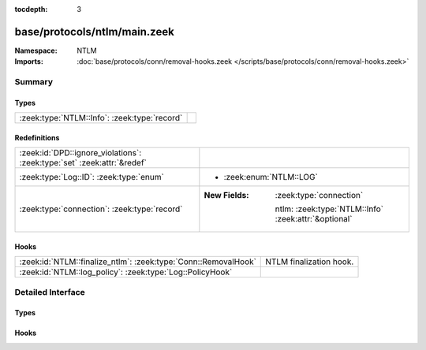 :tocdepth: 3

base/protocols/ntlm/main.zeek
=============================
.. zeek:namespace:: NTLM


:Namespace: NTLM
:Imports: :doc:`base/protocols/conn/removal-hooks.zeek </scripts/base/protocols/conn/removal-hooks.zeek>`

Summary
~~~~~~~
Types
#####
============================================ =
:zeek:type:`NTLM::Info`: :zeek:type:`record` 
============================================ =

Redefinitions
#############
======================================================================= ======================================================
:zeek:id:`DPD::ignore_violations`: :zeek:type:`set` :zeek:attr:`&redef` 
:zeek:type:`Log::ID`: :zeek:type:`enum`                                 
                                                                        
                                                                        * :zeek:enum:`NTLM::LOG`
:zeek:type:`connection`: :zeek:type:`record`                            
                                                                        
                                                                        :New Fields: :zeek:type:`connection`
                                                                        
                                                                          ntlm: :zeek:type:`NTLM::Info` :zeek:attr:`&optional`
======================================================================= ======================================================

Hooks
#####
============================================================== =======================
:zeek:id:`NTLM::finalize_ntlm`: :zeek:type:`Conn::RemovalHook` NTLM finalization hook.
:zeek:id:`NTLM::log_policy`: :zeek:type:`Log::PolicyHook`      
============================================================== =======================


Detailed Interface
~~~~~~~~~~~~~~~~~~
Types
#####
.. zeek:type:: NTLM::Info
   :source-code: base/protocols/ntlm/main.zeek 10 38

   :Type: :zeek:type:`record`

      ts: :zeek:type:`time` :zeek:attr:`&log`
         Timestamp for when the event happened.

      uid: :zeek:type:`string` :zeek:attr:`&log`
         Unique ID for the connection.

      id: :zeek:type:`conn_id` :zeek:attr:`&log`
         The connection's 4-tuple of endpoint addresses/ports.

      username: :zeek:type:`string` :zeek:attr:`&log` :zeek:attr:`&optional`
         Username given by the client.

      hostname: :zeek:type:`string` :zeek:attr:`&log` :zeek:attr:`&optional`
         Hostname given by the client.

      domainname: :zeek:type:`string` :zeek:attr:`&log` :zeek:attr:`&optional`
         Domainname given by the client.

      server_nb_computer_name: :zeek:type:`string` :zeek:attr:`&log` :zeek:attr:`&optional`
         NetBIOS name given by the server in a CHALLENGE.

      server_dns_computer_name: :zeek:type:`string` :zeek:attr:`&log` :zeek:attr:`&optional`
         DNS name given by the server in a CHALLENGE.

      server_tree_name: :zeek:type:`string` :zeek:attr:`&log` :zeek:attr:`&optional`
         Tree name given by the server in a CHALLENGE.

      success: :zeek:type:`bool` :zeek:attr:`&log` :zeek:attr:`&optional`
         Indicate whether or not the authentication was successful.

      done: :zeek:type:`bool` :zeek:attr:`&default` = ``F`` :zeek:attr:`&optional`
         Internally used field to indicate if the login attempt
         has already been logged.


Hooks
#####
.. zeek:id:: NTLM::finalize_ntlm
   :source-code: base/protocols/ntlm/main.zeek 117 123

   :Type: :zeek:type:`Conn::RemovalHook`

   NTLM finalization hook.  Remaining NTLM info may get logged when it's called.

.. zeek:id:: NTLM::log_policy
   :source-code: base/protocols/ntlm/main.zeek 8 8

   :Type: :zeek:type:`Log::PolicyHook`



